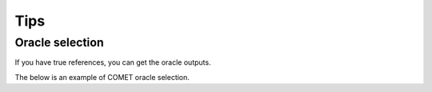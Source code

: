 Tips
====

Oracle selection
----------------
If you have true references, you can get the oracle outputs.

The below is an example of COMET oracle selection.

.. tab-set::

   .. tab-item:: Python

      .. code-block:: python

         from mbrs.metrics import MetricCOMET
         from mbrs.decoders import DecoderMBR

         SOURCE = "ありがとう"
         TRUE_REFERENCES = ["Thank you"]
         HYPOTHESES = ["Thanks", "Thank you", "Thank you so much", "Thank you.", "thank you"]

         metric_cfg = MetricCOMET.Config(model="Unbabel/wmt22-comet-da")
         metric = MetricCOMET(metric_cfg)
         decoder_cfg = DecoderMBR.Config()
         decoder = DecoderMBR(decoder_cfg, metric)

         output = decoder.decode(HYPOTHESES, TRUE_REFERENCES, source=SOURCE, nbest=1)

         print(f"Selected index: {output.idx}")
         print(f"Output sentence: {output.sentence}")
         print(f"Expected score: {output.score}")

   .. tab-item:: CLI

      .. code-block:: shell

         mbrs-decode \
           hypotheses.txt \
           --num_candidates 1024 \
           --references true_references.txt \
           --num_references 1 \
           --source sources.txt \
           --output oracle_translations.txt \
           --decoder mbr \
           --metric comet --metric.model "Unbabel/wmt22-comet-da"
